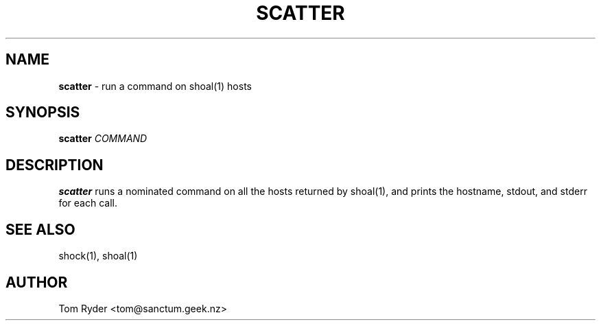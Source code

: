 .TH SCATTER 1 "May 2014" "Manual page for scatter"
.SH NAME
.B scatter
\- run a command on shoal(1) hosts
.SH SYNOPSIS
.B scatter
.I COMMAND
.SH DESCRIPTION
.B scatter
runs a nominated command on all the hosts returned by shoal(1), and prints the
hostname, stdout, and stderr for each call.
.SH SEE ALSO
shock(1), shoal(1)
.SH AUTHOR
Tom Ryder <tom@sanctum.geek.nz>

